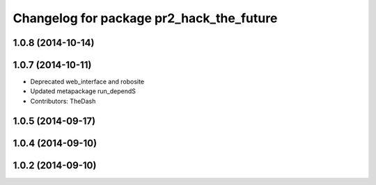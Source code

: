 ^^^^^^^^^^^^^^^^^^^^^^^^^^^^^^^^^^^^^^^^^
Changelog for package pr2_hack_the_future
^^^^^^^^^^^^^^^^^^^^^^^^^^^^^^^^^^^^^^^^^

1.0.8 (2014-10-14)
------------------

1.0.7 (2014-10-11)
------------------
* Deprecated web_interface and robosite
* Updated metapackage run_dependS
* Contributors: TheDash

1.0.5 (2014-09-17)
------------------

1.0.4 (2014-09-10)
------------------

1.0.2 (2014-09-10)
------------------
